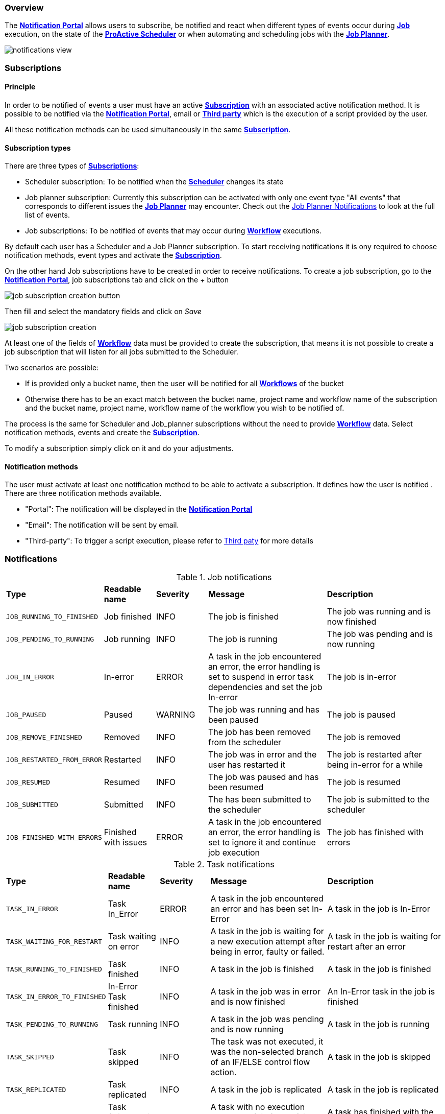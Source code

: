 === Overview

The <<_glossary_notification_portal,*Notification Portal*>> allows users to subscribe, be notified and react when different
types of events occur during <<_glossary_job,*Job*>> execution, on the state of the <<_glossary_proactive_scheduler,*ProActive Scheduler*>> or when
automating and scheduling jobs with the <<_glossary_job_planner,*Job Planner*>>.

image::notifications-view.png[align="center"]

=== Subscriptions

==== Principle

In order to be notified of events a user must have an active <<_glossary_notification_subscription,*Subscription*>> with an associated active notification method.
It is possible to be notified via the <<_glossary_notification_portal,*Notification Portal*>>, email
or <<_glossary_notification_third_party,*Third party*>> which is the execution of a script provided by the user.

All these notification methods can be used simultaneously in the same <<_glossary_notification_subscription,*Subscription*>>.

==== Subscription types

There are three types of <<_glossary_notification_subscription,*Subscriptions*>>:

- Scheduler subscription: To be notified when the <<_glossary_proactive_scheduler ,*Scheduler*>> changes its state
- Job planner subscription: Currently this subscription can be activated with only one event type "All events"
that corresponds to different issues the <<_glossary_job_planner,*Job Planner*>> may encounter.
Check out the <<_job_planner_notifications,Job Planner Notifications>> to look at the full list of events.
- Job subscriptions: To be notified of events that may occur during <<_glossary_workflow,*Workflow*>> executions.

By default each user has a Scheduler and a Job Planner subscription. To start receiving notifications it is ony required
to choose notification methods, event types and activate the <<_glossary_notification_subscription,*Subscription*>>.

On the other hand Job subscriptions have to be created in order to receive notifications.
To create a job subscription, go to the <<_glossary_notification_portal,*Notification Portal*>>,
job subscriptions tab and click on the _+_ button

image::job-subscription-creation-button.png[align="center"]

Then fill and select the mandatory fields and click on _Save_

image::job-subscription-creation.png[align="center"]

At least one of the fields of <<_glossary_workflow,*Workflow*>> data must be provided to create the subscription, that means it
is not possible to create a job subscription that will listen for all jobs submitted to the Scheduler.

Two scenarios are possible:

- If is provided only a bucket name, then the user will be notified for all <<_glossary_workflow,*Workflows*>> of the bucket
- Otherwise there has to be an exact match between the bucket name, project name and workflow name of the subscription
and the bucket name, project name, workflow name of the workflow you wish to be notified of.

The process is the same for Scheduler and Job_planner subscriptions without the
need to provide <<_glossary_workflow,*Workflow*>> data. Select notification methods,
events and create the <<_glossary_notification_subscription,*Subscription*>>.

To modify a subscription simply click on it and do your adjustments.

==== Notification methods

The user must activate at least one notification method to be able to activate a subscription. It defines how the user is notified .
There are three notification methods available.

- "Portal": The notification will be displayed in the <<_glossary_notification_portal,*Notification Portal*>>
- "Email": The notification will be sent by email.
- "Third-party": To trigger a script execution, please refer to link:../admin/ProActiveAdminGuide.html#_notification_third_party[Third paty] for more details

=== Notifications

.Job notifications
[cols="2,2,2,5,5"]
|===
| *Type* | *Readable name* | *Severity* | *Message* | *Description*
| `JOB_RUNNING_TO_FINISHED`
| Job finished
| INFO
| The job is finished
| The job was running and is now finished
| `JOB_PENDING_TO_RUNNING`
| Job running
| INFO
| The job is running
| The job was pending and is now running
| `JOB_IN_ERROR`
| In-error
| ERROR
| A task in the job encountered an error, the error handling is set to suspend in error task dependencies and set the job In-error
| The job is in-error
| `JOB_PAUSED`
| Paused
| WARNING
| The job was running and has been paused
| The job is paused
| `JOB_REMOVE_FINISHED`
| Removed
| INFO
| The job has been removed from the scheduler
| The job is removed
| `JOB_RESTARTED_FROM_ERROR`
| Restarted
| INFO
| The job was in error and the user has restarted it
| The job is restarted after being in-error for a while
| `JOB_RESUMED`
| Resumed
| INFO
| The job was paused and has been resumed
| The job is resumed
| `JOB_SUBMITTED`
| Submitted
| INFO
| The has been submitted to the scheduler
| The job is submitted to the scheduler
| `JOB_FINISHED_WITH_ERRORS`
| Finished with issues
| ERROR
| A task in the job encountered an error, the error handling is set to ignore it and continue job execution
| The job has finished with errors
|===

.Task notifications
[cols="2,2,2,5,5"]
|===
| *Type* | *Readable name* | *Severity* | *Message* | *Description*
| `TASK_IN_ERROR`
| Task In_Error
| ERROR
| A task in the job encountered an error and has been set In-Error
| A task in the job is In-Error
| `TASK_WAITING_FOR_RESTART`
| Task waiting on error
| INFO
| A task in the job is waiting for a new execution attempt after being in error, faulty or failed.
| A task in the job is waiting for restart after an error
| `TASK_RUNNING_TO_FINISHED`
| Task finished
| INFO
| A task in the job is finished
| A task in the job is finished
| `TASK_IN_ERROR_TO_FINISHED`
| In-Error Task finished
| INFO
| A task in the job was in error and is now finished
| An In-Error task in the job is finished
| `TASK_PENDING_TO_RUNNING`
| Task running
| INFO
| A task in the job was pending and is now running
| A task in the job is running
| `TASK_SKIPPED`
| Task skipped
| INFO
| The task was not executed, it was the non-selected branch of an IF/ELSE control flow action.
| A task in the job is skipped
| `TASK_REPLICATED`
| Task replicated
| INFO
| A task in the job is replicated
| A task in the job is replicated
| `TASK_FINISHED_WITH_ERRORS`
| Task finished with errors
| ERROR
| A task with no execution attempts left is faulty, failed or in error.
| A task has finished with the an error status
|===

.Scheduler notifications
[cols="2,2,2,5,5"]
|===
| *Type* | *Readable name* | *Severity* | *Message* | *Description*
| `PAUSED`
| Paused
| WARNING
| A user has paused the scheduler, all running jobs run to completion but jobs wont be submitted
| The Scheduler is paused, all running jobs run to completion
| `DB_DOWN`
| Database down
| CRITICAL
| The Schedulers database is down
| The Schedulers database is down
| `KILLED`
| Killed
| WARNING
| A user has killed the Scheduler, ProActive server needs to be restarted
| The Scheduler is killed! The process of the scheduler's executable is killed. No interaction can be done anymore.
| `RESUMED`
| Resumed
| INFO
| The scheduler was paused or frozen and has been resumed
| The Scheduler is resumed! Jobs can be submitted again
| `STOPPED`
| Stopped
| WARNING
| The scheduler has been stopped
| The Scheduler is stopped! Jobs cannot be submitted anymore. Already running jobs run to completion, but not pending jobs.
| `FROZEN`
| Frozen
| WARNING
| The scheduler has been stopped
| The Scheduler is frozen! All running tasks run to completion, but running jobs wait for the scheduler to resume.
| `SHUTTING_DOWN`
| Shutting down
| WARNING
| The scheduler has been shutdown
| The Scheduler is shutting down... The scheduler is shutting down itself.
| `STARTED`
| Started
| INFO
| The scheduler has started
| The Scheduler is started! Jobs can be submitted.
|===

[[_job_planner_notifications]]
.Job Planner notifications (with example values)
[cols="5,5"]
|===
|*Message* | *Description*
| The calendar in the bucket was not take into account due to an exception
| An error has occurred while fetching planned calendars and their associations
| Changing the status of the association to : FAILED
| A <<_glossary_catalog, *Catalog*>> resource is not found, the association changes to FAILED status
| Job-planner was unable to submit the workflow from the bucket to the scheduler
| <<_glossary_job_planner,*Job Planner*>> was unable to submit job to scheduler
| Association 7 submission planned at vendredi 12 juin 2020 14 h 05 CEST is postponed because job 145 is on-going
| A submission has been postponed
| Association 8 submission planned at vendredi 12 juin 2020 14 h 05 is canceled because job 148 is on-going
| A submission has been canceled
| The workflow Variables_Propagation in the bucket basic-examples planned the vendredi 12 juin 2020 16 h 45 CEST
was postponed and executed the vendredi 12 juin 2020 16 h 05 CEST
| A planned workflow execution that has been postponed is now executing
| <<_glossary_job_planner,*Job Planner*>> has detected that an execution for a workflow has been missed.
As it is configured, Job-planner will submit an unplanned execution now at vendredi 12 juin 2020 18 h 15 CEST
| The workflow execution time is before the current time that means we missed an execution and it is
configured to submit a new execution
| The workflow Variables_Propagation in the bucket basic-examples was not executed at vendredi 12 juin 2020 19 h 15 CEST
| The workflow execution time is before the current time that means we missed an execution and it is not
configured to postpone the execution
|===

